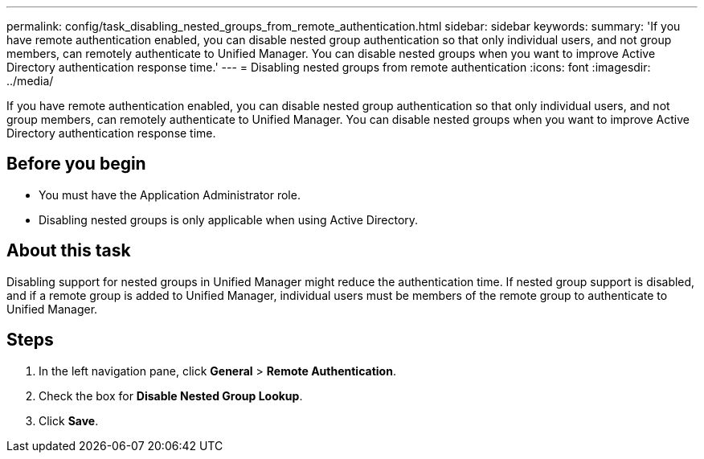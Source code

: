 ---
permalink: config/task_disabling_nested_groups_from_remote_authentication.html
sidebar: sidebar
keywords: 
summary: 'If you have remote authentication enabled, you can disable nested group authentication so that only individual users, and not group members, can remotely authenticate to Unified Manager. You can disable nested groups when you want to improve Active Directory authentication response time.'
---
= Disabling nested groups from remote authentication
:icons: font
:imagesdir: ../media/

[.lead]
If you have remote authentication enabled, you can disable nested group authentication so that only individual users, and not group members, can remotely authenticate to Unified Manager. You can disable nested groups when you want to improve Active Directory authentication response time.

== Before you begin

* You must have the Application Administrator role.
* Disabling nested groups is only applicable when using Active Directory.

== About this task

Disabling support for nested groups in Unified Manager might reduce the authentication time. If nested group support is disabled, and if a remote group is added to Unified Manager, individual users must be members of the remote group to authenticate to Unified Manager.

== Steps

. In the left navigation pane, click *General* > *Remote Authentication*.
. Check the box for *Disable Nested Group Lookup*.
. Click *Save*.
